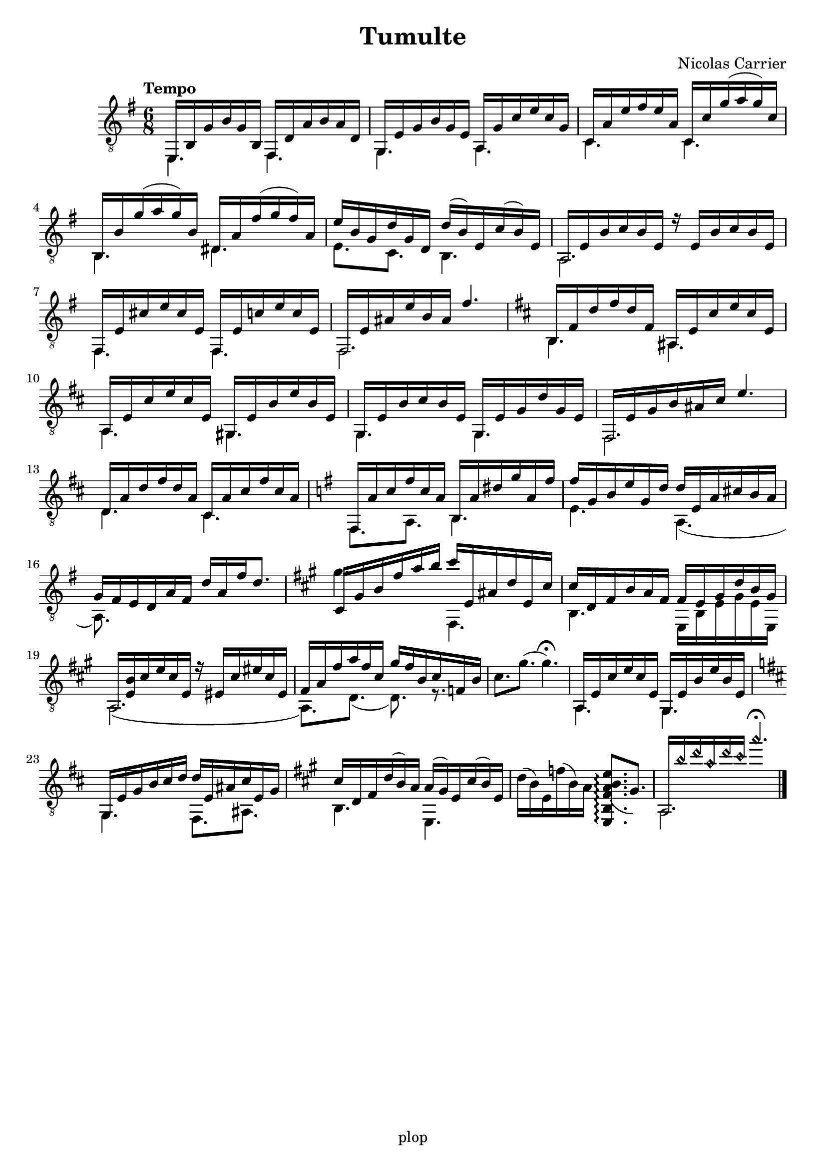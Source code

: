 \version "2.20.0"

\header {
	title = "Tumulte"
	composer = "Nicolas Carrier"
	tagline = "plop"
}

melody =  {
	\key e \minor
	\clef "treble_8"
	\time 6/8
	\tempo "Tempo"
	\mergeDifferentlyDottedOn
	\mergeDifferentlyHeadedOn

	<< { e,16 b, g b g b, } \\ { e,4. } >>
	<< { fis,16 d a b a d } \\ { fis,4. } >>

	<< { g,16 e g b g e } \\ { g,4. } >>
	<< { a,16 g c' e' c' g } \\ { a,4. } >>

	<< { c16 a e' fis' e' a } \\ { c4. } >>
	<< { c16 c' g'( a' g') c' } \\ { c4. } >>

	<< { b,16 b g'( a' g') b } \\ { b,4. } >>
	<< { dis16 a fis'( g' fis') a } \\ { dis4. } >>

	%5
	<< { e'16 b g d' g d } \\ { e8. c } >>
	<< { d'16( b) e c'( b) e } \\ { b,4. } >>

	<< { a,16 e b c' b e r16 e b c' b e } \\ { a,2. } >>

	<< { fis,16 e cis' e' cis' e } \\ { fis,4. } >>
	<< { fis,16 e c' e' c' e } \\ { fis,4. } >>

	<< { fis,16 e ais e' b ais fis'4. } \\ { fis,2. } >>

	\key b \minor

	<< { b,16 fis d' fis' d' fis } \\ { b,4. } >>
	<< { ais,16 e cis' e' cis' e } \\ { ais,4. } >>

	%10
	<< { a,16 e cis' e' cis' e } \\ { a,4. } >>
	<< { gis,16 e b e' b e } \\ { gis,4. } >>

	<< { g,16 e b cis' b e } \\ { g,4. } >>
	<< { g,16 e g d' g e } \\ { g,4. } >>

	<< { fis,16 e g b ais cis' e'4. } \\ { fis,2. } >>

	<< { d16 a d' fis' d' a } \\ { d4. } >>
	<< { cis16 a cis' fis' cis' a } \\ { cis4. } >>

	\key e \minor

	<< { fis,16 a c' fis' c' a } \\ { fis,8. a,8. } >>
	<< { b,16 a dis' g' a fis' } \\ { b,4. } >>

	%15
	<< { fis'16 g b e' g d' } \\ { e4. } >>
	<< { d'16 e a cis' b a } \\ { a,4.( } >>

	<< { g16 fis e d a fis d' a fis' d'8. } \\ { a,8.) } >>

	\key fis \minor

	<< { cis16 gis b fis' a' b' } \\ { gis'4. } >>
	<< { cis''16 e ais d' e cis' } \\ { fis,4. } >>

	<< { cis'16 d fis b a fis } \\ { b,4. } >>
	<< { fis16 e gis d' b gis } \\ { e, b, e gis e e, } >>

	<< { a,16 <b e> cis' e' cis' e r16 eis cis' eis' cis' eis } \\ { a,2.\( } >>

	%20
	<< { fis16 a fis' a' fis' cis' } \\ { a,8.\) d8.( } >>
	<< { gis'16 fis' b cis' f b } \\ { d8.) r8. } >>

	{ cis'8. gis'8.( gis'4.\fermata) }

	<< { a,16 e cis' e' cis' e } \\ { a,4. } >>
	<< { gis,16 e b e' b e } \\ { gis,4. } >>

	\key b \minor

	<< { g,16 e g b cis' d' } \\ { g,4. } >>
	<< { d'16 e ais cis' e g } \\ { fis,8. ais, } >>

	\key a \major

	<< { cis'16 d fis d'( b) a } \\ { b,4. } >>
	<< { a16( gis) e cis'( b) e } \\ { e,4. } >>

	%25
	{ d'16( b) e f'( b) a \arpeggioNormal <e, b, fis a( b e'>8.\arpeggio gis) }

	<< { a,16 \harmonicsOn b' d'' a' d'' cis'' a''4.\fermata \harmonicsOff } \\ { a,2. } >>
	\fine
}

\score {
	\new Staff  \with {midiInstrument = "acoustic guitar (nylon)"}  \melody
	\layout {}
	\midi {}
}
